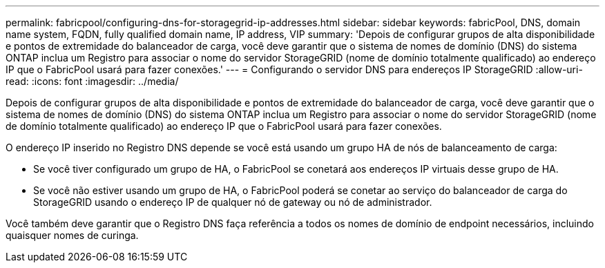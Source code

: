 ---
permalink: fabricpool/configuring-dns-for-storagegrid-ip-addresses.html 
sidebar: sidebar 
keywords: fabricPool, DNS, domain name system, FQDN, fully qualified domain name, IP address, VIP 
summary: 'Depois de configurar grupos de alta disponibilidade e pontos de extremidade do balanceador de carga, você deve garantir que o sistema de nomes de domínio (DNS) do sistema ONTAP inclua um Registro para associar o nome do servidor StorageGRID (nome de domínio totalmente qualificado) ao endereço IP que o FabricPool usará para fazer conexões.' 
---
= Configurando o servidor DNS para endereços IP StorageGRID
:allow-uri-read: 
:icons: font
:imagesdir: ../media/


[role="lead"]
Depois de configurar grupos de alta disponibilidade e pontos de extremidade do balanceador de carga, você deve garantir que o sistema de nomes de domínio (DNS) do sistema ONTAP inclua um Registro para associar o nome do servidor StorageGRID (nome de domínio totalmente qualificado) ao endereço IP que o FabricPool usará para fazer conexões.

O endereço IP inserido no Registro DNS depende se você está usando um grupo HA de nós de balanceamento de carga:

* Se você tiver configurado um grupo de HA, o FabricPool se conetará aos endereços IP virtuais desse grupo de HA.
* Se você não estiver usando um grupo de HA, o FabricPool poderá se conetar ao serviço do balanceador de carga do StorageGRID usando o endereço IP de qualquer nó de gateway ou nó de administrador.


Você também deve garantir que o Registro DNS faça referência a todos os nomes de domínio de endpoint necessários, incluindo quaisquer nomes de curinga.
